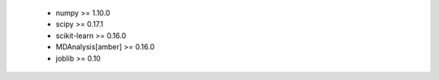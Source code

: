     * numpy >= 1.10.0
    * scipy >= 0.17.1
    * scikit-learn >= 0.16.0
    * MDAnalysis[amber] >= 0.16.0
    * joblib >= 0.10
